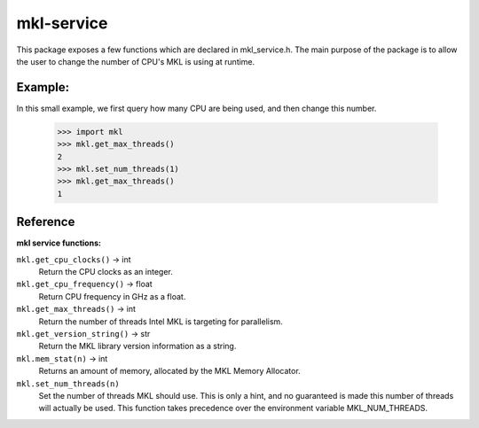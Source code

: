 ===========
mkl-service
===========

This package exposes a few functions which are declared in mkl_service.h.
The main purpose of the package is to allow the user to change the number
of CPU's MKL is using at runtime.


Example:
--------

In this small example, we first query how many CPU are being used, and then
change this number.

   >>> import mkl
   >>> mkl.get_max_threads()
   2
   >>> mkl.set_num_threads(1)
   >>> mkl.get_max_threads()
   1


Reference
---------

**mkl service functions:**

``mkl.get_cpu_clocks()`` -> int
   Return the CPU clocks as an integer.


``mkl.get_cpu_frequency()`` -> float
   Return CPU frequency in GHz as a float.


``mkl.get_max_threads()`` -> int
   Return the number of threads Intel MKL is targeting for parallelism.


``mkl.get_version_string()`` -> str
   Return the MKL library version information as a string.


``mkl.mem_stat(n)`` -> int
   Returns an amount of memory, allocated by the MKL Memory Allocator.


``mkl.set_num_threads(n)``
   Set the number of threads MKL should use.  This is only a hint, and no
   guaranteed is made this number of threads will actually be used.
   This function takes precedence over the environment variable
   MKL_NUM_THREADS.


